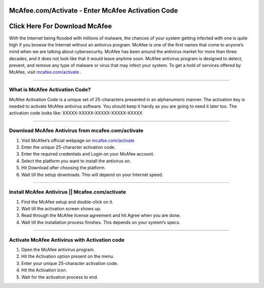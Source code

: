 ##################
McAfee.com/Activate - Enter McAfee Activation Code
##################


##################
 Click Here For Download McAfee 
##################





With the Internet being flooded with millions of malware, the chances of your system getting infected with one is quite high if you browse the Internet without an antivirus program. McAfee is one of the first names that come to anyone’s mind when we are talking about cybersecurity. McAfee has been around the antivirus market for more than three decades, and it does not look like that it would leave anytime soon. McAfee antivirus program is designed to detect, prevent, and remove any type of malware or virus that may infect your system. To get a hold of services offered by McAfee, visit `mcafee.com/activate <http://mcafee.activation.s3-website-us-west-1.amazonaws.com>`_ .

**********

What is McAfee Activation Code?
**********


McAfee Activation Code is a unique set of 25-characters presented in an alphanumeric manner. The activation key is needed to activate McAfee antivirus software. You should keep it handy as you are going to need it later too. The activation code looks like: XXXXX-XXXXX-XXXXX-XXXXX-XXXXX

**********

Download McAfee Antivirus from mcafee.com/activate
**********


1. Visit McAfee’s official webpage on `mcafee.com/activate <http://mcafee.activation.s3-website-us-west-1.amazonaws.com>`_
2. Enter the unique 25-character activation code.
3. Enter the required credentials and Login on your McAfee account.
4. Select the platform you want to install the antivirus on.
5. Hit Download after choosing the platform.
6. Wait till the setup downloads. This will depend on your Internet speed.

**********

Install McAfee Antivirus || Mcafee.com/activate
**********


1. Find the McAfee setup and double-click on it.
2. Wait till the activation screen shows up.
3. Read through the McAfee license agreement and hit Agree when you are done.
4. Wait till the installation process finishes. This depends on your system’s specs.

**********

Activate McAfee Antivirus with Activation code
**********


1. Open the McAfee antivirus program.
2. Hit the Activation option present on the menu.
3. Enter your unique 25-character activation code.
4. Hit the Activation icon.
5. Wait for the activation process to end.
